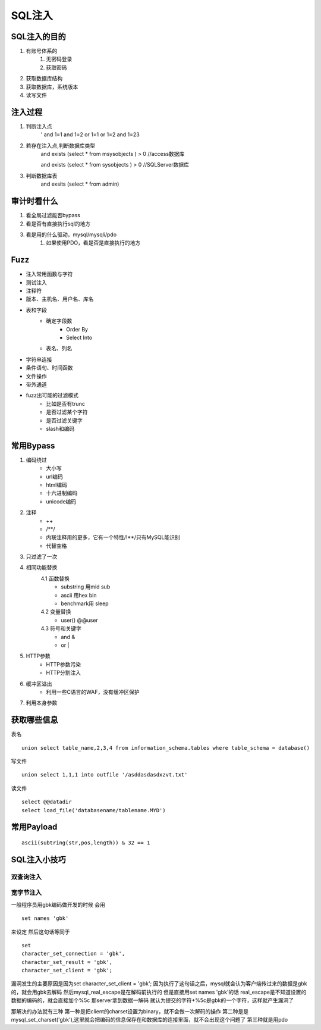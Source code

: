 SQL注入
================================

SQL注入的目的
--------------------------------
1. 有账号体系的
    1. 无密码登录
    2. 获取密码
2. 获取数据库结构
3. 获取数据库，系统版本
4. 读写文件


注入过程
--------------------------------
1. 判断注入点
    '
    and 1=1
    and 1=2
    or 1=1
    or 1=2
    and 1=23

2. 若存在注入点,判断数据库类型
    and exists (select * from msysobjects ) > 0 //access数据库

    and exists (select * from sysobjects ) > 0 //SQLServer数据库

3. 判断数据库表
    and exsits (select * from admin)


审计时看什么
--------------------------------
1. 看全局过滤能否bypass
2. 看是否有直接执行sql的地方
3. 看是用的什么驱动，mysql/mysqli/pdo
    1. 如果使用PDO，看是否是直接执行的地方


Fuzz
--------------------------------
- 注入常用函数与字符
- 测试注入
- 注释符
- 版本、主机名、用户名、库名
- 表和字段
    - 确定字段数
        - Order By
        - Select Into
    - 表名、列名
- 字符串连接
- 条件语句、时间函数
- 文件操作
- 带外通道
- fuzz出可能的过滤模式
    - 比如是否有trunc
    - 是否过滤某个字符
    - 是否过滤关键字
    - slash和编码


常用Bypass
--------------------------------
1. 编码绕过
    - 大小写
    - url编码
    - html编码
    - 十六进制编码
    - unicode编码
2. 注释
    - ++
    - \/\*\*\/
    - 内联注释用的更多，它有一个特性/!**/只有MySQL能识别
    - 代替空格
3. 只过滤了一次
4. 相同功能替换
    4.1 函数替换
        - substring 用mid sub
        - ascii 用hex bin
        - benchmark用 sleep
    4.2 变量替换
        - user() @@user
    4.3 符号和关键字
        - and &
        - or |
5. HTTP参数
    - HTTP参数污染
    - HTTP分割注入
6. 缓冲区溢出
    - 利用一些C语言的WAF，没有缓冲区保护
7. 利用本身参数


获取哪些信息
--------------------------------
表名

::

    union select table_name,2,3,4 from information_schema.tables where table_schema = database()

写文件

::

    union select 1,1,1 into outfile '/asddasdasdxzvt.txt'

读文件

::

    select @@datadir
    select load_file('databasename/tablename.MYD')


常用Payload
--------------------------------
::

    ascii(subtring(str,pos,length)) & 32 == 1


SQL注入小技巧
--------------------------------

双查询注入
>>>>>>>>>>>>>>>>>>>>>>>>>>>>>>>>>>>>

宽字节注入
>>>>>>>>>>>>>>>>>>>>>>>>>>>>>>>>>>>>
一般程序员用gbk编码做开发的时候
会用
::

    set names 'gbk'

来设定
然后这句话等同于

::

    set
    character_set_connection = 'gbk',
    character_set_result = 'gbk',
    character_set_client = 'gbk';

漏洞发生的主要原因是因为set character_set_client = 'gbk';
因为执行了这句话之后，mysql就会认为客户端传过来的数据是gbk的，就会用gbk去解码
然后mysql_real_escape是在解码前执行的
但是直接用set names 'gbk'的话 real_escape是不知道设置的数据的编码的，就会直接加个%5c
那server拿到数据一解码  就认为提交的字符+%5c是gbk的一个字符，这样就产生漏洞了

那解决的办法就有三种
第一种是把client的charset设置为binary，就不会做一次解码的操作
第二种是是mysql_set_charset('gbk'),这里就会把编码的信息保存在和数据库的连接里面，就不会出现这个问题了
第三种就是用pdo
